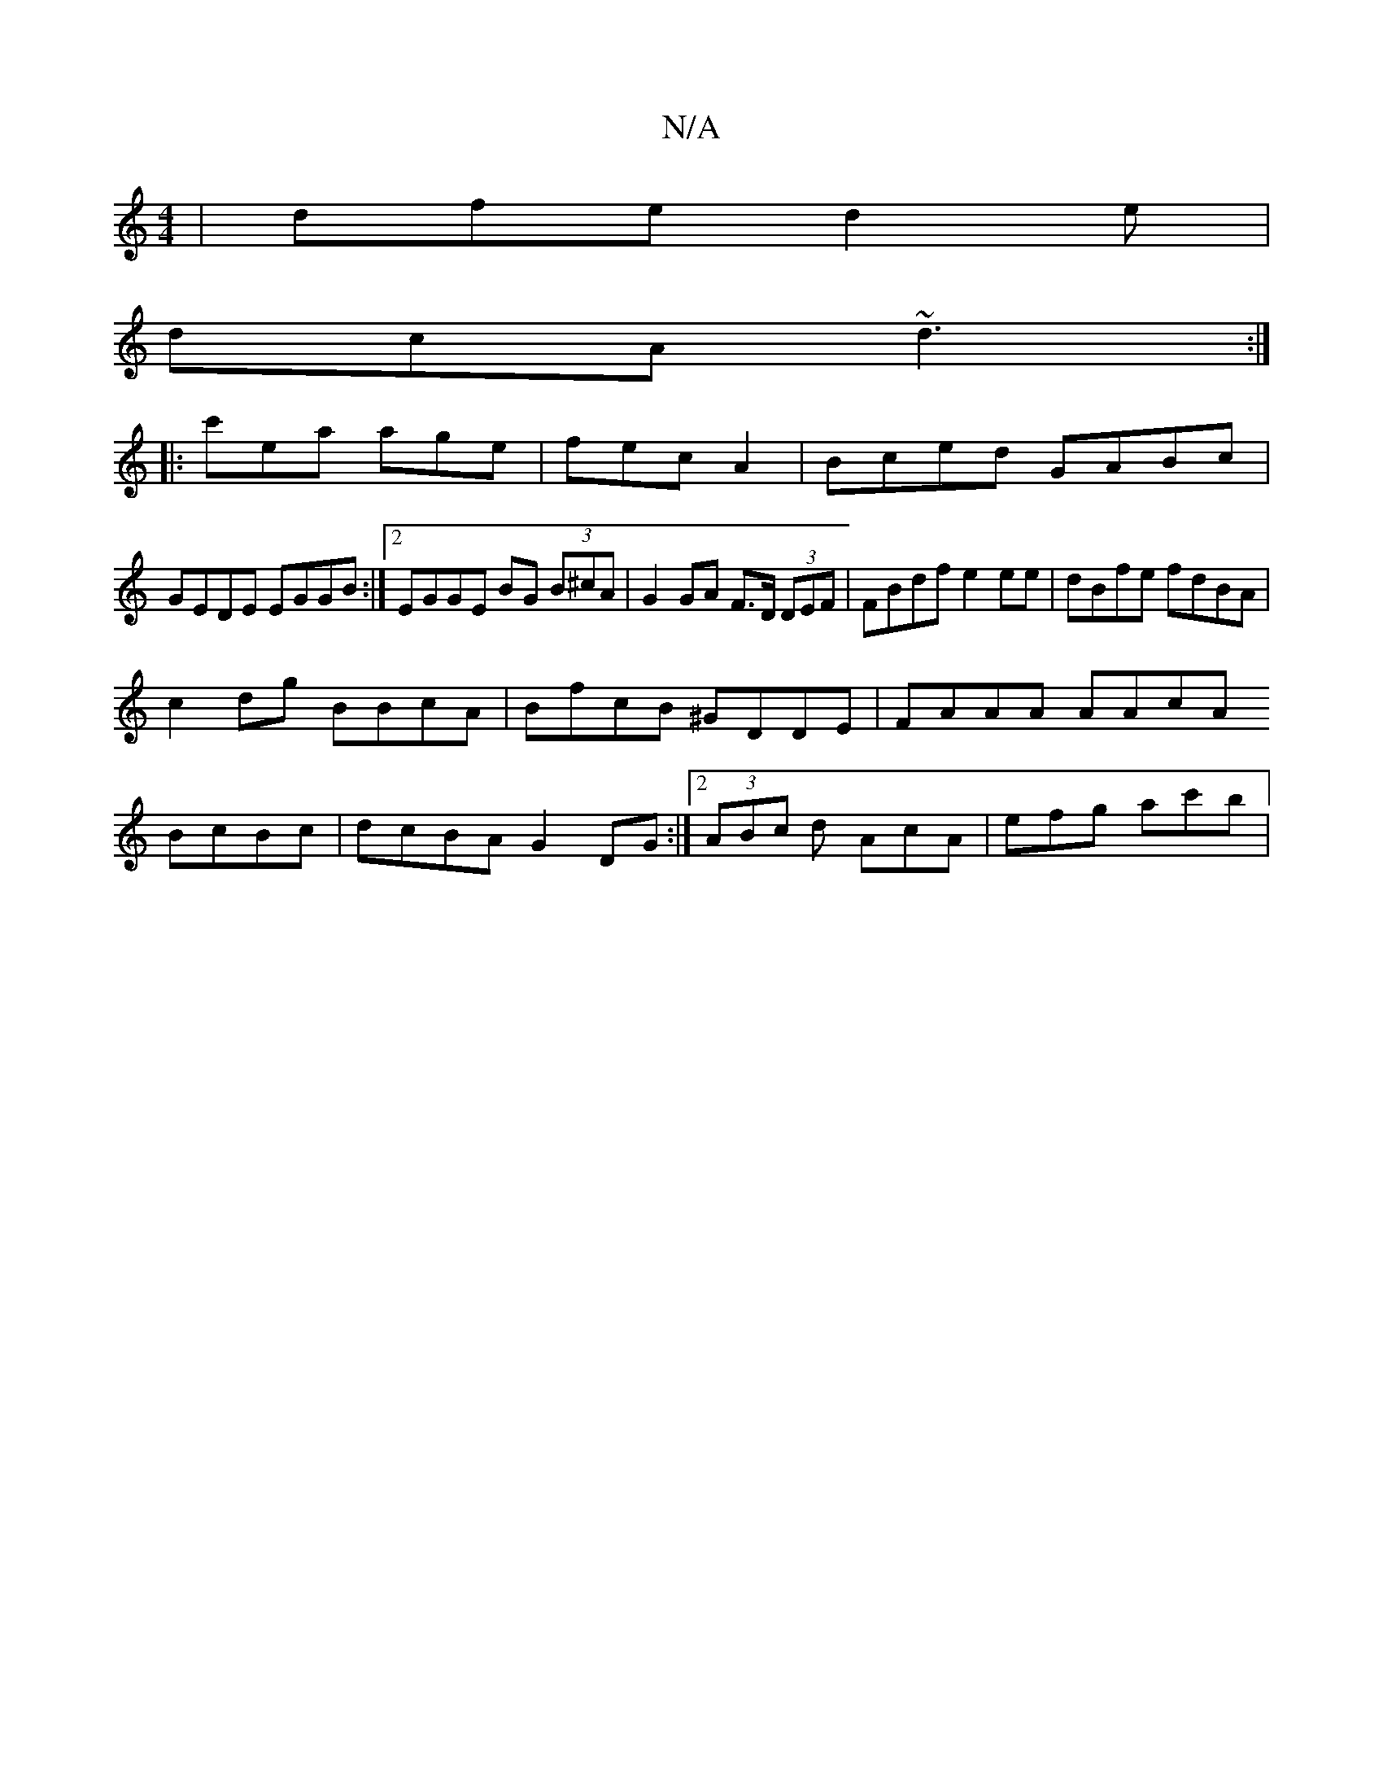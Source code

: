 X:1
T:N/A
M:4/4
R:N/A
K:Cmajor
|dfe d2e|
dcA ~d3:|
|:c'ea age|fecA2 | Bced GABc |
GEDE EGGB :|2 EGGE BG (3B^cA| G2 GA F>D (3DEF | FBdf e2 ee|dBfe fdBA|
c2 dg BBcA|BfcB ^GDDE| FAAA AAcA
BcBc | dcBA G2DG:|2 (3ABc d AcA | efg ac'b | "